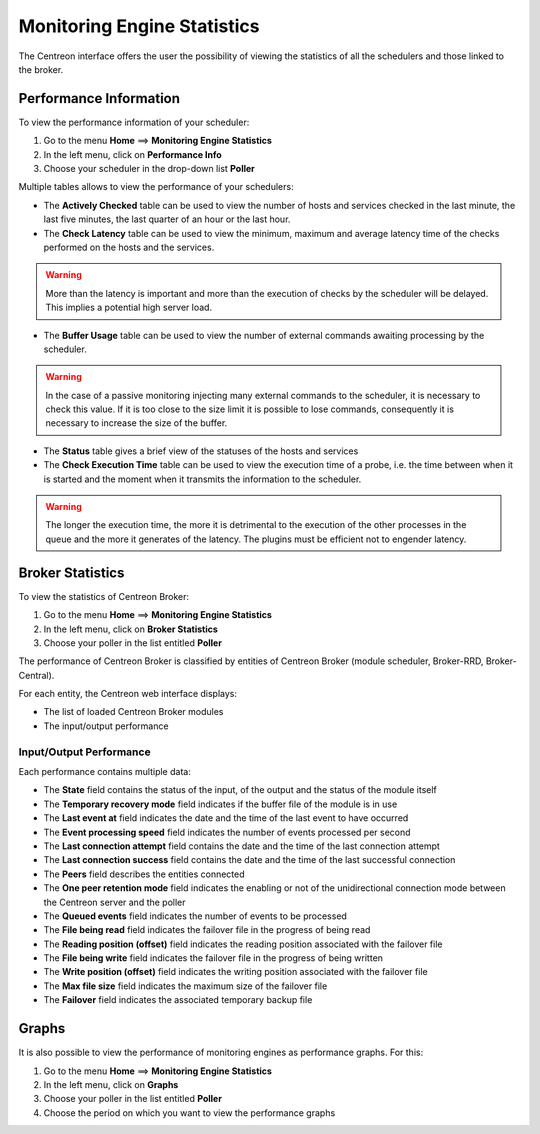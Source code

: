 ============================
Monitoring Engine Statistics
============================

The Centreon interface offers the user the possibility of viewing the statistics of all the schedulers and those linked to the broker.

***********************
Performance Information
***********************

To view the performance information of your scheduler:

#. Go to the menu **Home** ==> **Monitoring Engine Statistics**
#. In the left menu, click on **Performance Info**
#. Choose your scheduler in the drop-down list **Poller**

.. image:: /images/user/monitoring/03statsordonnanceur.png
   :align: center

Multiple tables allows to view the performance of your schedulers:

* The **Actively Checked** table can be used to view the number of hosts and services checked in the last minute, the last five minutes, the last quarter of an hour or the last hour.
* The **Check Latency** table can be used to view the minimum, maximum and average latency time of the checks performed on the hosts and the services.

.. warning::
    More than the latency is important and more than the execution of checks by the scheduler will be delayed. This implies a potential high server load.

* The **Buffer Usage** table can be used to view the number of external commands awaiting processing by the scheduler.

.. warning::
    In the case of a passive monitoring injecting many external commands to the scheduler, it is necessary to check this value. If it is too close to the size limit it is possible to lose commands, consequently it is necessary to increase the size of the buffer.

* The **Status** table gives a brief view of the statuses of the hosts and services
* The **Check Execution Time** table can be used to view the execution time of a probe, i.e. the time between when it is started and the moment when it transmits the information to the scheduler.

.. warning::
    The longer the execution time, the more it is detrimental to the execution of the other processes in the queue and the more it generates of the latency. The plugins must be efficient not to engender latency.

*****************
Broker Statistics
*****************

To view the statistics of Centreon Broker:

#. Go to the menu **Home** ==> **Monitoring Engine Statistics**
#. In the left menu, click on **Broker Statistics**
#. Choose your poller in the list entitled **Poller**

.. image:: /images/user/monitoring/03statsbroker.png
   :align: center

The performance of Centreon Broker is classified by entities of Centreon Broker (module scheduler, Broker-RRD, Broker-Central).

For each entity, the Centreon web interface displays:

* The list of loaded Centreon Broker modules
* The input/output performance

Input/Output Performance
========================

Each performance contains multiple data:

.. image:: /images/user/monitoring/03brokerperf.png
   :align: center

* The **State** field contains the status of the input, of the output and the status of the module itself
* The **Temporary recovery mode** field indicates if the buffer file of the module is in use
* The **Last event at** field indicates the date and the time of the last event to have occurred
* The **Event processing speed** field indicates the number of events processed per second
* The **Last connection attempt** field contains the date and the time of the last connection attempt
* The **Last connection success** field contains the date and the time of the last successful connection
* The **Peers** field describes the entities connected
* The **One peer retention mode** field indicates the enabling or not of the unidirectional connection mode between the Centreon server and the poller
* The **Queued events** field indicates the number of events to be processed
* The **File being read** field indicates the failover file in the progress of being read
* The **Reading position (offset)** field indicates the reading position associated with the failover file
* The **File being write** field indicates the failover file in the progress of being written
* The **Write position (offset)** field indicates the writing position associated with the failover file
* The **Max file size** field indicates the maximum size of the failover file
* The **Failover** field indicates the associated temporary backup file

******
Graphs
******

It is also possible to view the performance of monitoring engines as performance graphs.
For this:

#. Go to the menu **Home** ==> **Monitoring Engine Statistics**
#. In the left menu, click on **Graphs**
#. Choose your poller in the list entitled **Poller**
#. Choose the period on which you want to view the performance graphs

.. image:: /images/user/monitoring/03graphperf.png
   :align: center
